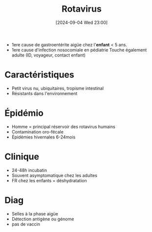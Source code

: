 #+title:      Rotavirus
#+date:       [2024-09-04 Wed 23:00]
#+filetags:   :viro:
#+identifier: 20240904T230042

- 1ere cause de gastroentérite aigüe chez l'*enfant* < 5 ans.
- 1ere cause d'infection nosocomiale en pédiatrie
  Touche également adulte (ID, voyageur, contact enfant)
* Caractéristiques
- Petit virus nu, ubiquitaires, tropisme intestinal
- Résistants dans l'environnement
* Épidémio
- Homme = principal réservoir des rotavirus humains
- Contamination oro-fécale
- Épidémies hivernales 6-24mois
* Clinique
- 24-48h incubatin
- Souvent asymptomatique chez les adultes
- FR chez les enfants = déshydratation
* Diag
- Selles à la phase aigüe
- Détection antigène ou génome
- pas de vaccin
